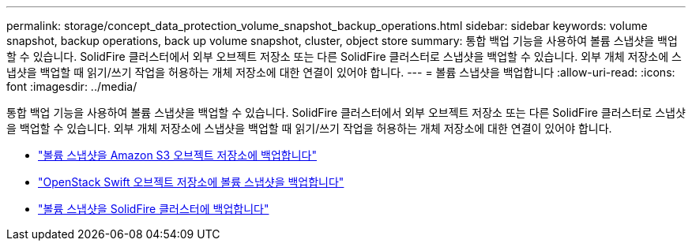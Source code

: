 ---
permalink: storage/concept_data_protection_volume_snapshot_backup_operations.html 
sidebar: sidebar 
keywords: volume snapshot, backup operations, back up volume snapshot, cluster, object store 
summary: 통합 백업 기능을 사용하여 볼륨 스냅샷을 백업할 수 있습니다. SolidFire 클러스터에서 외부 오브젝트 저장소 또는 다른 SolidFire 클러스터로 스냅샷을 백업할 수 있습니다. 외부 개체 저장소에 스냅샷을 백업할 때 읽기/쓰기 작업을 허용하는 개체 저장소에 대한 연결이 있어야 합니다. 
---
= 볼륨 스냅샷을 백업합니다
:allow-uri-read: 
:icons: font
:imagesdir: ../media/


[role="lead"]
통합 백업 기능을 사용하여 볼륨 스냅샷을 백업할 수 있습니다. SolidFire 클러스터에서 외부 오브젝트 저장소 또는 다른 SolidFire 클러스터로 스냅샷을 백업할 수 있습니다. 외부 개체 저장소에 스냅샷을 백업할 때 읽기/쓰기 작업을 허용하는 개체 저장소에 대한 연결이 있어야 합니다.

* link:task_data_protection_back_up_a_volume_snapshot_to_an_amazon_s3_object_store["볼륨 스냅샷을 Amazon S3 오브젝트 저장소에 백업합니다"]
* link:task_data_protection_back_up_a_volume_snapshot_to_openstack_swift["OpenStack Swift 오브젝트 저장소에 볼륨 스냅샷을 백업합니다"]
* link:task_data_protection_back_up_volume_to_solidfire["볼륨 스냅샷을 SolidFire 클러스터에 백업합니다"]

